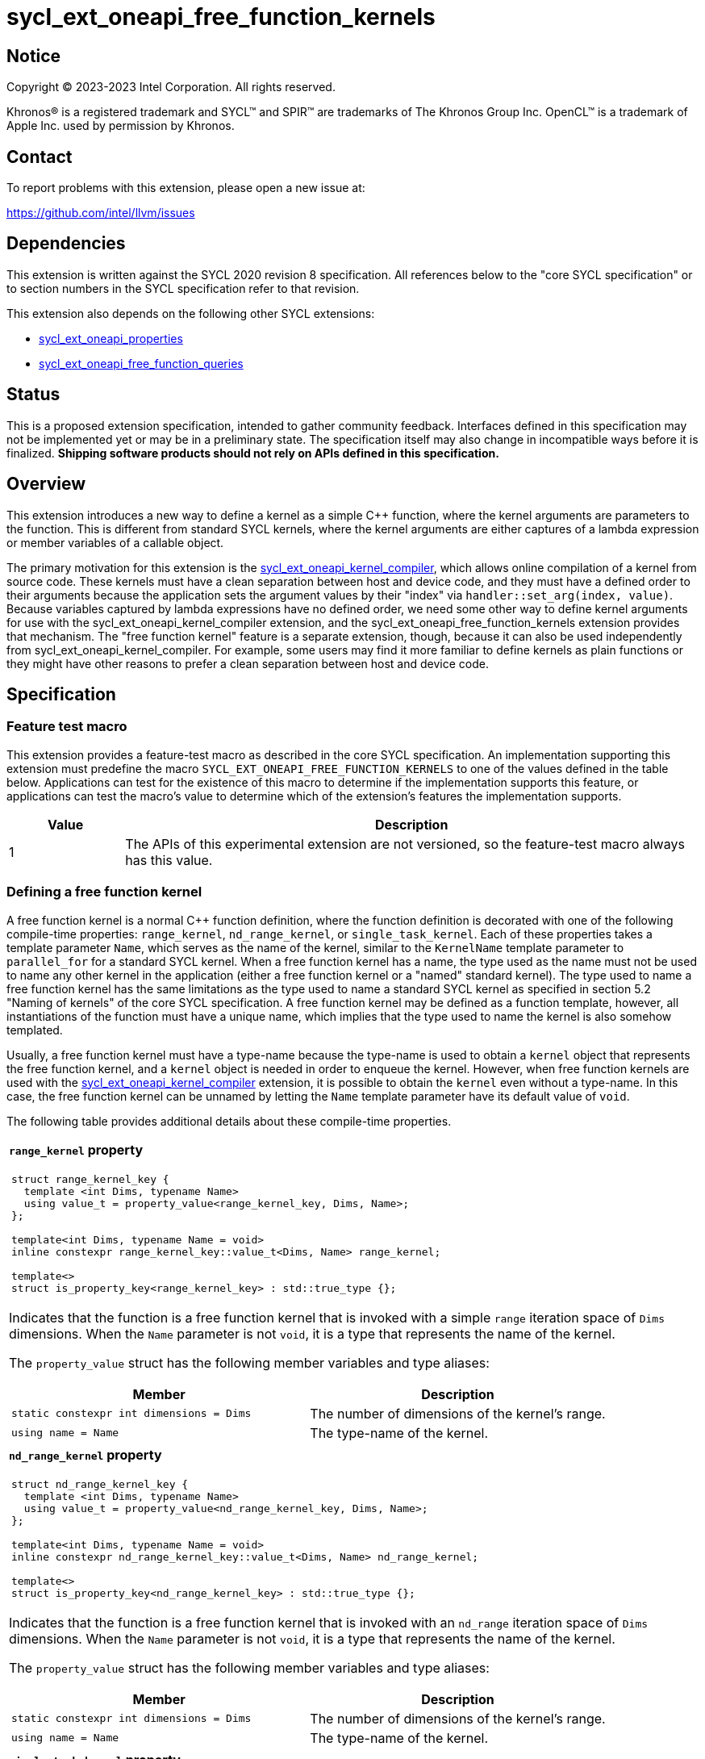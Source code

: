 = sycl_ext_oneapi_free_function_kernels

:source-highlighter: coderay
:coderay-linenums-mode: table

// This section needs to be after the document title.
:doctype: book
:toc2:
:toc: left
:encoding: utf-8
:lang: en
:dpcpp: pass:[DPC++]

// Set the default source code type in this document to C++,
// for syntax highlighting purposes.  This is needed because
// docbook uses c++ and html5 uses cpp.
:language: {basebackend@docbook:c++:cpp}


== Notice

[%hardbreaks]
Copyright (C) 2023-2023 Intel Corporation.  All rights reserved.

Khronos(R) is a registered trademark and SYCL(TM) and SPIR(TM) are trademarks
of The Khronos Group Inc.
OpenCL(TM) is a trademark of Apple Inc. used by permission by Khronos.


== Contact

To report problems with this extension, please open a new issue at:

https://github.com/intel/llvm/issues


== Dependencies

This extension is written against the SYCL 2020 revision 8 specification.
All references below to the "core SYCL specification" or to section numbers in
the SYCL specification refer to that revision.

This extension also depends on the following other SYCL extensions:

* link:../experimental/sycl_ext_oneapi_properties.asciidoc[
  sycl_ext_oneapi_properties]
* link:../proposed/sycl_ext_oneapi_free_function_queries.asciidoc[
  sycl_ext_oneapi_free_function_queries]


== Status

This is a proposed extension specification, intended to gather community
feedback.
Interfaces defined in this specification may not be implemented yet or may be
in a preliminary state.
The specification itself may also change in incompatible ways before it is
finalized.
*Shipping software products should not rely on APIs defined in this
specification.*


== Overview

This extension introduces a new way to define a kernel as a simple C++
function, where the kernel arguments are parameters to the function.
This is different from standard SYCL kernels, where the kernel arguments are
either captures of a lambda expression or member variables of a callable
object.

The primary motivation for this extension is the
link:../proposed/sycl_ext_oneapi_kernel_compiler.asciidoc[
sycl_ext_oneapi_kernel_compiler], which allows online compilation of a kernel
from source code.
These kernels must have a clean separation between host and device code, and
they must have a defined order to their arguments because the application sets
the argument values by their "index" via `handler::set_arg(index, value)`.
Because variables captured by lambda expressions have no defined order, we need
some other way to define kernel arguments for use with the
sycl_ext_oneapi_kernel_compiler extension, and the
sycl_ext_oneapi_free_function_kernels extension provides that mechanism.
The "free function kernel" feature is a separate extension, though, because it
can also be used independently from sycl_ext_oneapi_kernel_compiler.
For example, some users may find it more familiar to define kernels as plain
functions or they might have other reasons to prefer a clean separation between
host and device code.


== Specification

=== Feature test macro

This extension provides a feature-test macro as described in the core SYCL
specification.
An implementation supporting this extension must predefine the macro
`SYCL_EXT_ONEAPI_FREE_FUNCTION_KERNELS`
to one of the values defined in the table below.
Applications can test for the existence of this macro to determine if the
implementation supports this feature, or applications can test the macro's
value to determine which of the extension's features the implementation
supports.

[%header,cols="1,5"]
|===
|Value
|Description

|1
|The APIs of this experimental extension are not versioned, so the
 feature-test macro always has this value.
|===

=== Defining a free function kernel

A free function kernel is a normal C++ function definition, where the function
definition is decorated with one of the following compile-time properties:
`range_kernel`, `nd_range_kernel`, or `single_task_kernel`.
Each of these properties takes a template parameter `Name`, which serves as the
name of the kernel, similar to the `KernelName` template parameter to
`parallel_for` for a standard SYCL kernel.
When a free function kernel has a name, the type used as the name must not be
used to name any other kernel in the application (either a free function kernel
or a "named" standard kernel).
The type used to name a free function kernel has the same limitations as the
type used to name a standard SYCL kernel as specified in section 5.2 "Naming of
kernels" of the core SYCL specification.
A free function kernel may be defined as a function template, however, all
instantiations of the function must have a unique name, which implies that the
type used to name the kernel is also somehow templated.

Usually, a free function kernel must have a type-name because the type-name is
used to obtain a `kernel` object that represents the free function kernel, and
a `kernel` object is needed in order to enqueue the kernel.
However, when free function kernels are used with the
link:../proposed/sycl_ext_oneapi_kernel_compiler.asciidoc[
sycl_ext_oneapi_kernel_compiler] extension, it is possible to obtain the
`kernel` even without a type-name.
In this case, the free function kernel can be unnamed by letting the `Name`
template parameter have its default value of `void`.

The following table provides additional details about these compile-time
properties.

|====
a|
*`range_kernel` property*

[frame=all,grid=none]
!====
a!
[source]
----
struct range_kernel_key {
  template <int Dims, typename Name>
  using value_t = property_value<range_kernel_key, Dims, Name>;
};

template<int Dims, typename Name = void>
inline constexpr range_kernel_key::value_t<Dims, Name> range_kernel;

template<>
struct is_property_key<range_kernel_key> : std::true_type {};
----
!====

Indicates that the function is a free function kernel that is invoked with a
simple `range` iteration space of `Dims` dimensions.
When the `Name` parameter is not `void`, it is a type that represents the name
of the kernel.

The `property_value` struct has the following member variables and type
aliases:

[%header,cols="1,1"]
!====
!Member
!Description

a!
[source]
----
static constexpr int dimensions = Dims
----
!
The number of dimensions of the kernel's range.

a!
[source]
----
using name = Name
----
!
The type-name of the kernel.
!====

a|
*`nd_range_kernel` property*

[frame=all,grid=none]
!====
a!
[source]
----
struct nd_range_kernel_key {
  template <int Dims, typename Name>
  using value_t = property_value<nd_range_kernel_key, Dims, Name>;
};

template<int Dims, typename Name = void>
inline constexpr nd_range_kernel_key::value_t<Dims, Name> nd_range_kernel;

template<>
struct is_property_key<nd_range_kernel_key> : std::true_type {};
----
!====

Indicates that the function is a free function kernel that is invoked with an
`nd_range` iteration space of `Dims` dimensions.
When the `Name` parameter is not `void`, it is a type that represents the name
of the kernel.

The `property_value` struct has the following member variables and type
aliases:

[%header,cols="1,1"]
!====
!Member
!Description

a!
[source]
----
static constexpr int dimensions = Dims
----
!
The number of dimensions of the kernel's range.

a!
[source]
----
using name = Name
----
!
The type-name of the kernel.
!====

a|
*`single_task_kernel` property*

[frame=all,grid=none]
!====
a!
[source]
----
struct single_task_kernel_key {
  template <typename Name>
  using value_t = property_value<single_task_kernel_key, Name>;
};

template<typename Name = void>
inline constexpr single_task_kernel_key::value_t<Name> single_task_kernel;

template<>
struct is_property_key<single_task_kernel_key> : std::true_type {};
----
!====

Indicates that the function is a free function kernel that is invoked via
`single_task` (i.e. without any iteration space).
When the `Name` parameter is not `void`, it is a type that represents the name
of the kernel.

The `property_value` struct has the following member type alias:

[%header,cols="1,1"]
!====
!Member
!Description

a!
[source]
----
using name = Name
----
!
The type-name of the kernel.
!====
|====

When a function is defined as a free function kernel, each parameter to the
function is a kernel argument, which must abide by the rules for allowable
kernel parameter types specified in section 4.12.4 "Rules for parameter passing
to kernels" of the core SYCL specification.
The function's return type must be `void`.

The following example demonstrates how a free function kernel can be defined
using the `range_kernel` property:

```
namespace syclex = sycl::ext::oneapi::experimental;

struct my_iota;

SYCL_EXT_ONEAPI_FUNCTION_PROPERTY(syclex::range_kernel<1, my_iota>)
void iota(float start, float *ptr) {
   // ...
}
```

=== Interaction with the kernel bundle APIs

Free function kernels work with the kernel bundle APIs defined in section 4.11
"Kernel bundles" of the core SYCL specification in a natural way.
Any kernel bundle API that accepts a kernel's type-name may be used with the
type-name of a free function kernel.
In fact, an application must use the kernel bundle APIs in order to invoke a
free function kernel because the application must first obtain a `kernel`
object.
Typically, the application first obtains a kernel bundle from the free function
kernel's name and then obtains its `kernel` object as shown in the following
example:

```
namespace syclex = sycl::ext::oneapi::experimental;

struct my_iota;

SYCL_EXT_ONEAPI_FUNCTION_PROPERTY(syclex::range_kernel<1, my_iota>)
void iota(float start, float *ptr) {
   // ...
}

int main() {
  sycl::queue q;
  sycl::context ctxt = q.get_context();

  // Get a kernel bundle that contains the free function kernel "my_iota".
  auto exe_bndl =
    sycl::get_kernel_bundle<my_iota, sycl::bundle_state::executable>(ctxt);

  // Get a kernel object for the "my_iota" function from that bundle.
  sycl::kernel myiota = exe_bndl.get_kernel<my_iota>();
}
```

=== Enqueuing a free function kernel and setting parameter values

Once the application obtains a `kernel` object for a free function kernel, it
can enqueue the kernel to a device using any of the SYCL functions that allow
a kernel to be enqueued via a `kernel` object.
The application must enqueue the free function kernel according to its type.
For example, a free function kernel defined via `range_kernel` can be enqueued
by calling the `handler::parallel_for` overload taking a `range`.
A free function kernel defined via `nd_range_kernel` can be enqueued by calling
the `handler::parallel_for` overload taking an `nd_range`.
A free function kernel defined via `single_task_kernel` can be enqueued by
calling `handler::single_task`.

Attempting to enqueue a free function kernel using a mechanism that does not
match its type results in undefined behavior.
Attempting to enqueue a free function kernel with a `range` or `nd_range` whose
dimensionality does not match the free function kernel definition results in
undefined behavior.

The application is also responsible for setting the values of any kernel
arguments when the kernel is enqueued.
For example, when enqueuing a kernel with `handler::parallel_for` or
`handler::single_task`, the kernel argument values must be set via
`handler::set_arg` or `handler::set_args`.
Failing to set the value of a kernel argument results in undefined behavior.

=== Obtaining the iteration id for a kernel

In a standard SYCL kernel, the iteration ID is passed as a parameter to the
kernel's callable object.
However, this is not the case for a free function kernel because the function
parameters are used to pass the kernel arguments instead.
Therefore, a free function kernel must obtain the iteration ID in some other
way.
Typically, a free function kernel uses the free functions specified in
link:../proposed/sycl_ext_oneapi_free_function_queries.asciidoc[
sycl_ext_oneapi_free_function_queries] for this purpose.

=== Interaction with kernel properties

If the implementation supports
link:../experimental/sycl_ext_oneapi_kernel_properties.asciidoc[
sycl_ext_oneapi_kernel_properties], a free function kernel may be decorated
with these properties by applying the properties to the function definition as
illustrated below.

```
struct my_iota;

SYCL_EXT_ONEAPI_FUNCTION_PROPERTY(syclex::nd_range_kernel<1, my_iota>)
SYCL_EXT_ONEAPI_FUNCTION_PROPERTY(syclex::work_group_size<32>)
void iota(float start, float *ptr) {
   // ...
}
```

As with standard SYCL kernels, these properties can be queried via
`kernel::get_info` using either the `info::kernel::attributes` information
descriptor or the `info::kernel_device_specific` information descriptors.

== Free function kernels that are function templates

A free function kernel may be defined as a function template, however, any
instantiation that is submitted at runtime must be instantiated at compile
time.
Normally, the application does this with an explicit template instantiation as
shown below:

```
template<typename T>
struct my_iota;

template<typename T>
SYCL_EXT_ONEAPI_FUNCTION_PROPERTY(syclex::range_kernel<1, my_iota<T>>)
void iota(T start, T *ptr) {
   // ...
}

template void iota<int>(int, int *);
template void iota<float>(float, float *);
```

As noted earlier, each instantiation must have a unique type-name, as
illustrated in the example above.
The application can use this type-name to obtain the `kernel` object for the
free function kernel:

```
sycl::kernel myiota_int = exe_bndl.get_kernel<my_iota<int>>();
sycl::kernel myiota_float = exe_bndl.get_kernel<my_iota<float>>();
```


== Example

The following example demonstrates how to define a free function kernel and then
enqueue it on a device.

```
namespace syclex = sycl::ext::oneapi::experimental;

struct my_iota;
static constexpr size_t NUM = 1024;

SYCL_EXT_ONEAPI_FUNCTION_PROPERTY(syclex::range_kernel<1, my_iota>)
void iota(float start, float *ptr) {
  // Get the ID of this kernel iteration.
  size_t id = syclex::this_kernel::get_id();

  ptr[id] = start + static_cast<float>(id);
}

void main() {
  sycl::queue q;
  sycl::context ctxt = q.get_context();

  // Get a kernel bundle that contains the free function kernel "my_iota".
  auto exe_bndl =
    sycl::get_kernel_bundle<my_iota, sycl::bundle_state::executable>(ctxt);

  // Get a kernel object for the "my_iota" function from that bundle.
  sycl::kernel myiota = exe_bndl.get_kernel<my_iota>();

  float *ptr = sycl::malloc_shared<float>(NUM, q);
  q.submit([&](sycl::handler &cgh) {
    // Set the values of the kernel arguments.
    cgh.set_args(3.14f, ptr);

    cgh.parallel_for({NUM}, myiota);
  }).wait();
}
```


== Issues

* The front-end team has expressed concern about implementing this syntax
  because it requires the front-end to recognize the property names
  `range_kernel`, `nd_range_kernel`, and `single_task_kernel`.
  This is necessary because the front-end must know that functions decorated
  with these properties are device code, and it must somehow get the kernel
  name in order to generate the integration header.
  Currently, the front-end does not intrinsicly know any of the property names.
  Rather, the front-end simply passes the properties verbatim into the
  generated LLVM IR.
  If we want to avoid teaching the front-end about these property names, we
  could instead change the syntax for declaring a free function kernel to be
  like this:
+
```
SYCL_EXT_ONEAPI_RANGE_KERNEL(1, my_iota)
void iota(float start, float *ptr) {
  // ...
}
```
+
Here, the macro `SYCL_EXT_ONEAPI_RANGE_KERNEL` would expand to two things.
One part of the expansion would be a C++ attribute that tells the front-end
that this function is a free function "range" kernel with the given type-name.
Another part of the expansion would add the same IR attributes as the
`range_kernel` property (assuming there is even a need to represent this
information in the IR).
There are two drawbacks to this approach.
One is purely aesthetic: we would need to add a new macro to the language
instead of using our existing property mechanism.
The other relates to error messages.
Error messages with macros tend to be worse when the user passes incorrect
parameters.
+
This same issue exists also for the extension
link:https://github.com/intel/llvm/pull/10540[
sycl_ext_oneapi_virtual_functions] because that extension adds the property
`indirectly_callable<name>` which must be used to decorate virtual functions
that can be called from device code.
Again, the front-end would either need to recognize this property name, or we
would need to use a new macro like `SYCL_EXT_ONEAPI_INDIRECTLY_CALLABLE(name)`
instead of the property.

* We need to investigate whether there will be problems passing kernel
  arguments that are "decomposed" by the front-end.
  For example, if a kernel argument is a struct that contains an accessor as a
  member variable, the front-end decomposes the struct, passing each member
  variable as a separate kernel argument.
  We could still support arguments like this if `handler::set_arg` is smart
  enough to also do the decomposition, passing multiple arguments when the
  argument type requires decomposition.
  If this is too difficult to implement, we could restrict the arguments to
  only those types that do not require decomposition, however this would be a
  big limitation because `accessor` and `local_accessor` would both be
  prohibited.
  If we add this restriction, the front-end should diagnose an error if a
  free function kernel is defined to take such an argument.

* There is a similar problem with kernel arguments that have been optimized.
  Consider a kernel that uses an `accessor`.
  Each member variable is passed as a separate kernel argument, but any members
  that are unused in the kernel are optimized away, thus they have no
  corresponding kernel argument.
  Again, we can handle this by making `handler::set_arg` smart enough to know
  which member variables have been optimized away.
  Alternatively, we can disable these optimizations for free function kernels.
  We also have to consider the behavior when a free function kernel has a
  formal parameter that is unused (or optimized away) inside the kernel.
  Can the compiler optimize away such an argument?
  If so, `handler::set_arg` would need to be smart enough to treat an attempt
  to set the value of such an argument as a no-op.
  The `handler::set_arg` function would also need to account for this when
  interpreting the argument index of arguments that follow an optimized-away
  argument.

* We currently say it is UB if there is a mismatch between a free function
  kernel's type or dimensionality and the call to `parallel_for` or
  `single_task`.
  Should we go a step further and require an exception to be thrown in these
  cases?
  I'm pretty sure we can implement this in {dpcpp}, but I'm not sure about a
  library-only implementation.
  However, I'm not sure _any_ of this can be implemented without compiler
  support.

* We currently say it is UB if a free function kernel is enqueued without
  setting a value for each of its arguments.
  Should we go a step further and require an exception in this case?
  This seems easier to implement, even for library-only.
